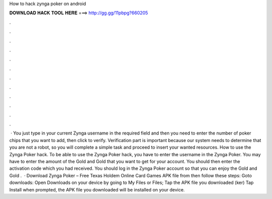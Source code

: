 How to hack zynga poker on android

𝐃𝐎𝐖𝐍𝐋𝐎𝐀𝐃 𝐇𝐀𝐂𝐊 𝐓𝐎𝐎𝐋 𝐇𝐄𝐑𝐄 ===> http://gg.gg/11pbpg?660205

.

.

.

.

.

.

.

.

.

.

.

.

 · You just type in your current Zynga username in the required field and then you need to enter the number of poker chips that you want to add, then click to verify. Verification part is important because our system needs to determine that you are not a robot, so you will complete a simple task and proceed to insert your wanted resources. How to use the Zynga Poker hack. To be able to use the Zynga Poker hack, you have to enter the username in the Zynga Poker. You may have to enter the amount of the Gold and Gold that you want to get for your account. You should then enter the activation code which you had received. You should log in the Zynga Poker account so that you can enjoy the Gold and Gold .  · Download Zynga Poker – Free Texas Holdem Online Card Games APK file from  then follow these steps: Goto downloads: Open Downloads on your device by going to My Files or Files; Tap the APK file you downloaded (ker) Tap Install when prompted, the APK file you downloaded will be installed on your device.